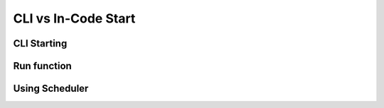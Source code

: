 CLI vs In-Code Start
=====================

CLI Starting
------------

Run function
------------

Using Scheduler
---------------
